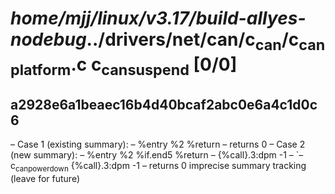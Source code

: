 #+TODO: TODO CHECK | BUG DUP
* /home/mjj/linux/v3.17/build-allyes-nodebug/../drivers/net/can/c_can/c_can_platform.c c_can_suspend [0/0]
** a2928e6a1beaec16b4d40bcaf2abc0e6a4c1d0c6
   -- Case 1 (existing summary):
   --     %entry %2 %return
   --         returns 0
   -- Case 2 (new summary):
   --     %entry %2 %if.end5 %return
   --         {%call}.3:dpm -1
   --         `-- c_can_power_down {%call}.3:dpm -1
   --         returns 0
   imprecise summary tracking (leave for future)
